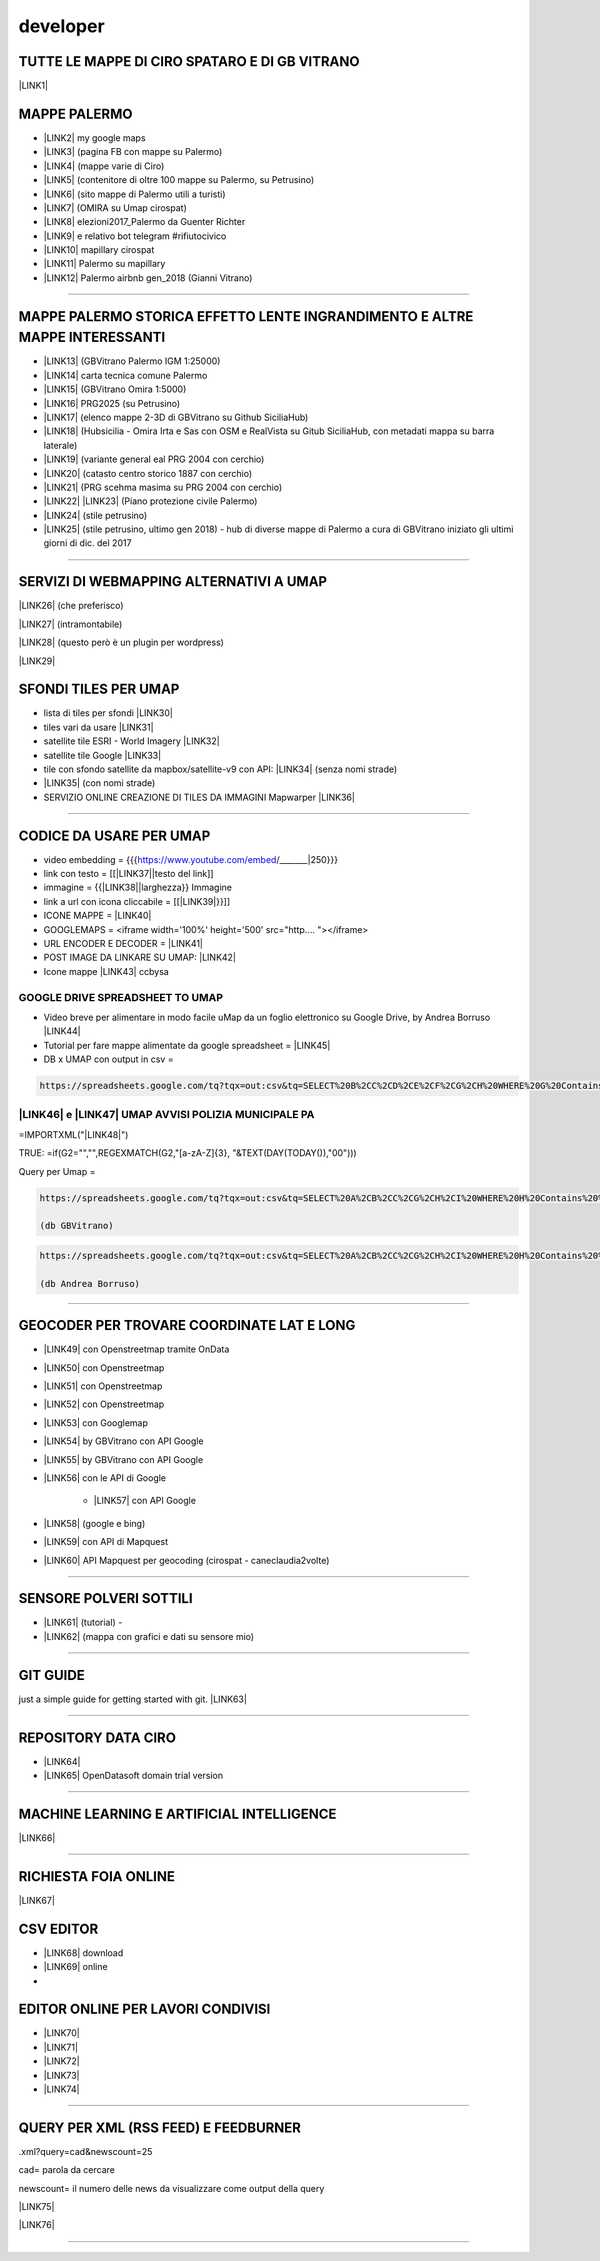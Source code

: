 
.. _h5e72237b1d2f21437415232c67367c3d:

developer
*********

.. _h5b552a222f427ec6f672c5b13504c20:

TUTTE LE MAPPE DI CIRO SPATARO E DI GB VITRANO
==============================================

\ |LINK1|\  

.. _h7a604f4c23602b76e6f6e5c11765e7:

MAPPE PALERMO
=============

* \ |LINK2|\  my google maps

* \ |LINK3|\  (pagina FB con mappe su Palermo)

* \ |LINK4|\  (mappe varie di Ciro)

* \ |LINK5|\  (contenitore di oltre 100 mappe su Palermo, su Petrusino)

* \ |LINK6|\  (sito mappe di Palermo utili a turisti)

* \ |LINK7|\  (OMIRA su Umap cirospat) 

* \ |LINK8|\  elezioni2017_Palermo da Guenter Richter

* \ |LINK9|\  e relativo bot telegram #rifiutocivico

* \ |LINK10|\  mapillary cirospat

* \ |LINK11|\  Palermo su mapillary

* \ |LINK12|\  Palermo airbnb gen_2018 (Gianni Vitrano)

--------

.. _h305075b623d460273c1b71225e4959:

MAPPE PALERMO STORICA EFFETTO LENTE INGRANDIMENTO E ALTRE MAPPE INTERESSANTI
============================================================================

* \ |LINK13|\  (GBVitrano Palermo IGM 1:25000)

* \ |LINK14|\  carta tecnica comune Palermo

* \ |LINK15|\  (GBVitrano Omira 1:5000)

* \ |LINK16|\   PRG2025 (su Petrusino)

* \ |LINK17|\  (elenco mappe 2-3D di GBVitrano su Github SiciliaHub)

* \ |LINK18|\   (Hubsicilia - Omira Irta e Sas con OSM e RealVista su Gitub SiciliaHub, con metadati mappa su barra laterale)

* \ |LINK19|\  (variante general eal PRG 2004 con cerchio)

* \ |LINK20|\  (catasto centro storico 1887 con cerchio)

* \ |LINK21|\  (PRG scehma masima su PRG 2004 con cerchio)

* \ |LINK22|\    \ |LINK23|\    (Piano protezione civile Palermo)

* \ |LINK24|\   (stile petrusino)

* \ |LINK25|\   (stile petrusino, ultimo gen 2018) - hub di diverse mappe di Palermo a cura di GBVitrano iniziato gli ultimi giorni di dic. del 2017

--------

.. _h565872655f43734d6095583123c76:

SERVIZI DI WEBMAPPING ALTERNATIVI A UMAP
========================================

\ |LINK26|\  (che preferisco)

\ |LINK27|\  (intramontabile)

\ |LINK28|\  (questo però è un plugin per wordpress)

\ |LINK29|\ 

.. _h2716215141d6f3914e6f7b2941575:

SFONDI TILES PER UMAP
=====================

* lista di tiles per sfondi   \ |LINK30|\  

* tiles vari da usare  \ |LINK31|\  

* satellite tile ESRI - World Imagery \ |LINK32|\  

* satellite tile Google \ |LINK33|\  

* tile con sfondo satellite da mapbox/satellite-v9 con API: \ |LINK34|\   (senza nomi strade)

* \ |LINK35|\  (con nomi strade)

* SERVIZIO ONLINE CREAZIONE DI TILES DA IMMAGINI  Mapwarper \ |LINK36|\  

--------

.. _hc135c6e1c444c472b1a167a4e6f767d:

CODICE DA USARE PER UMAP
========================

* video embedding = {{{https://www.youtube.com/embed/_______|250}}} 

* link con testo = [[\ |LINK37|\ |testo del link]] 

* immagine = {{\ |LINK38|\ |larghezza}} Immagine 

* link a url con icona cliccabile = [[\ |LINK39|\ }}]]

* ICONE MAPPE = \ |LINK40|\  

* GOOGLEMAPS = <iframe width='100%' height='500' src="http....   "></iframe>

* URL ENCODER E DECODER = \ |LINK41|\  

* POST IMAGE DA LINKARE SU UMAP: \ |LINK42|\  

* Icone mappe \ |LINK43|\  ccbysa

.. _h1c7b5b1f64462a201813244135465568:

GOOGLE DRIVE SPREADSHEET TO UMAP
--------------------------------

* Video breve per alimentare in modo facile uMap da un foglio elettronico su Google Drive, by Andrea Borruso \ |LINK44|\ 

* Tutorial per fare mappe alimentate da google spreadsheet = \ |LINK45|\  

* DB x UMAP con output in csv =

.. code:: 

    https://spreadsheets.google.com/tq?tqx=out:csv&tq=SELECT%20B%2CC%2CD%2CE%2CF%2CG%2CH%20WHERE%20G%20Contains%20%27.%27&key=

     

.. _h455d4f4d504e743545517251775b685f:

\ |LINK46|\  e \ |LINK47|\  UMAP AVVISI POLIZIA MUNICIPALE PA
-------------------------------------------------------------

=IMPORTXML("\ |LINK48|\ ") 

TRUE:   =if(G2="","",REGEXMATCH(G2,"[a-zA-Z]{3}, "&TEXT(DAY(TODAY()),"00")))

Query per Umap =


.. code:: 

    https://spreadsheets.google.com/tq?tqx=out:csv&tq=SELECT%20A%2CB%2CC%2CG%2CH%2CI%20WHERE%20H%20Contains%20%27.%27%20AND%20K%20Contains%20%27true%27&key=1nalX173WMBzIl7kWrMb52CG5MvRuyLqhvR7hCMk7CIM  
    
    (db GBVitrano)


.. code:: 

    https://spreadsheets.google.com/tq?tqx=out:csv&tq=SELECT%20A%2CB%2CC%2CG%2CH%2CI%20WHERE%20H%20Contains%20%27.%27%20AND%20K%20Contains%20%27true%27&key=1laR9p_Ua0BPCJee5BbHvV7S-tjbmHxhLksUdKnZEW0M 
    
    (db Andrea Borruso)

--------

.. _h927223f116e7b342362133b5c6e7863:

GEOCODER PER TROVARE COORDINATE LAT E LONG 
===========================================

* \ |LINK49|\  con Openstreetmap tramite OnData

* \ |LINK50|\   con Openstreetmap

* \ |LINK51|\  con Openstreetmap

* \ |LINK52|\  con Openstreetmap

* \ |LINK53|\  con Googlemap

* \ |LINK54|\  by GBVitrano con API Google

* \ |LINK55|\  by GBVitrano con API Google

* \ |LINK56|\  con le API di Google

    * \ |LINK57|\  con API Google

* \ |LINK58|\  (google e bing) 

* \ |LINK59|\  con API di Mapquest

* \ |LINK60|\  API Mapquest per geocoding (cirospat - caneclaudia2volte)

--------

.. _h4c5e472163e3f6a4060c6d5350255:

SENSORE POLVERI SOTTILI
=======================

* \ |LINK61|\  (tutorial) - 

* \ |LINK62|\  (mappa con grafici e dati su sensore mio)

--------

.. _h631d7b1e4d1e68301d55423b256d212:

GIT GUIDE
=========

just a simple guide for getting started with git. \ |LINK63|\ 

--------

.. _h4e7712323448782a6935a577929581e:

REPOSITORY DATA CIRO
====================

* \ |LINK64|\  

* \ |LINK65|\  OpenDatasoft domain trial version

--------

.. _h2778167b752037aa551c4b182d05:

MACHINE LEARNING E ARTIFICIAL INTELLIGENCE
==========================================

\ |LINK66|\  

--------

.. _h2d6b469794e1c284e67294b2f4a5b52:

RICHIESTA FOIA ONLINE
=====================

\ |LINK67|\  

.. _h597d5e521a157c477c7371454c784711:

CSV EDITOR
==========

* \ |LINK68|\   download

* \ |LINK69|\  online
* 

.. _h4c6c275e14302f40783e423111543c68:

EDITOR ONLINE PER LAVORI CONDIVISI
==================================

* \ |LINK70|\  

* \ |LINK71|\ 

* \ |LINK72|\ 

* \ |LINK73|\ 

* \ |LINK74|\  

--------

.. _h111216149473f7510705c312977184a:

QUERY PER XML (RSS FEED) E FEEDBURNER
=====================================

.xml?query=cad&newscount=25

cad= parola da cercare

newscount= il numero delle news da visualizzare come output della query

\ |LINK75|\ 

\ |LINK76|\  

--------


.. bottom of content


.. |LINK1| raw:: html

    <a href="https://docs.google.com/spreadsheets/d/1auVqTh1aeJ1c2DuYUWI1UX0p8OHtupApFEjCXWsmxbA" target="_blank">https://docs.google.com/spreadsheets/d/1auVqTh1aeJ1c2DuYUWI1UX0p8OHtupApFEjCXWsmxbA</a>

.. |LINK2| raw:: html

    <a href="https://www.google.com/maps/d/u/0/?hl=it&authuser=0&action=open" target="_blank">https://www.google.com/maps/d/u/0/?hl=it&authuser=0&action=open</a>

.. |LINK3| raw:: html

    <a href="https://www.facebook.com/mappedipalermo/" target="_blank">https://www.facebook.com/mappedipalermo/</a>

.. |LINK4| raw:: html

    <a href="http://umap.openstreetmap.fr/it/user/cirospat/" target="_blank">http://umap.openstreetmap.fr/it/user/cirospat/</a>

.. |LINK5| raw:: html

    <a href="http://bit.ly/palermomaps" target="_blank">http://bit.ly/palermomaps</a>

.. |LINK6| raw:: html

    <a href="http://bit.ly/palermo_maps" target="_blank">http://bit.ly/palermo_maps</a>

.. |LINK7| raw:: html

    <a href="http://u.osmfr.org/m/136197" target="_blank">u.osmfr.org/m/136197</a>

.. |LINK8| raw:: html

    <a href="http://projects.ixmaps.com.s3-website-eu-west-1.amazonaws.com/Palermo_Elezioni/app/Palermo_Elezioni/index_2017_full.html" target="_blank">http://projects.ixmaps.com.s3-website-eu-west-1.amazonaws.com/Palermo_Elezioni/app/Palermo_Elezioni/index_2017_full.html</a>

.. |LINK9| raw:: html

    <a href="http://lrssvt.ns0.it/rifiutocivico/#11/38.1375/13.5733" target="_blank">http://lrssvt.ns0.it/rifiutocivico/#11/38.1375/13.5733</a>

.. |LINK10| raw:: html

    <a href="https://www.mapillary.com/app/user/cirospat?lat=36.82147841468249&lng=15.104561915917657&z=15.017458713501235" target="_blank">https://www.mapillary.com/app/user/cirospat?lat=36.82147841468249&lng=15.104561915917657&z=15.017458713501235</a>

.. |LINK11| raw:: html

    <a href="https://www.mapillary.com/app/?lat=38.12949822320789&lng=13.368035190329692&z=13.561628216364625&menu=false&mapStyle=mapbox_satellite" target="_blank">https://www.mapillary.com/app/?lat=38.12949822320789&lng=13.368035190329692&z=13.561628216364625</a>

.. |LINK12| raw:: html

    <a href="http://u.osmfr.org/m/198624/" target="_blank">http://u.osmfr.org/m/198624/</a>

.. |LINK13| raw:: html

    <a href="http://gbvitrano.it/qgis/pa_carto/" target="_blank">http://gbvitrano.it/qgis/pa_carto/</a>

.. |LINK14| raw:: html

    <a href="http://github.gbvitrano.it/atlante_ctc_pa/index.html" target="_blank">http://github.gbvitrano.it/atlante_ctc_pa/index.html</a>

.. |LINK15| raw:: html

    <a href="http://gbvitrano.it/qgis/carto_storica" target="_blank">http://gbvitrano.it/qgis/carto_storica</a>

.. |LINK16| raw:: html

    <a href="http://gbvitrano.it/qgis/pa_carto/prg_2015.php" target="_blank">http://gbvitrano.it/qgis/pa_carto/prg_2015.php</a>

.. |LINK17| raw:: html

    <a href="https://github.com/SiciliaHub/mappe" target="_blank">https://github.com/SiciliaHub/mappe</a>

.. |LINK18| raw:: html

    <a href="http://siciliahub.github.io/mappe/atlante_carto_pa/" target="_blank">http://siciliahub.github.io/mappe/atlante_carto_pa/</a>

.. |LINK19| raw:: html

    <a href="http://egdisegno.studiovitrano.it/variante_generale/Zonizzazione.html" target="_blank">http://egdisegno.studiovitrano.it/variante_generale/Zonizzazione.html</a>

.. |LINK20| raw:: html

    <a href="http://egdisegno.studiovitrano.it/catasto_pa_1887" target="_blank">http://egdisegno.studiovitrano.it/catasto_pa_1887</a>

.. |LINK21| raw:: html

    <a href="http://egdisegno.studiovitrano.it/variante_generale/prg_2015.html" target="_blank">http://egdisegno.studiovitrano.it/variante_generale/prg_2015.html</a>

.. |LINK22| raw:: html

    <a href="http://github.gbvitrano.it/ppc" target="_blank">http://github.gbvitrano.it/ppc</a>

.. |LINK23| raw:: html

    <a href="http://siciliahub.github.io/mappe/ppc" target="_blank">http://siciliahub.github.io/mappe/ppc</a>

.. |LINK24| raw:: html

    <a href="https://siciliahub.github.io/mappe/palermo_hub/index.html" target="_blank">https://siciliahub.github.io/mappe/palermo_hub/index.html</a>

.. |LINK25| raw:: html

    <a href="https://siciliahub.github.io/palermohub/index.html" target="_blank">https://siciliahub.github.io/palermohub/index.html</a>

.. |LINK26| raw:: html

    <a href="https://l.facebook.com/l.php?u=https%3A%2F%2Fmaphub.net%2F&h=ATNg797_CAp5QX8MdtGE2t5QmsZ4zCHG2T6FXg3PFgptOklmzkPnVWpvAhUj6J_DatUI2UTyOL0IFdbo5lPnKtZ8KmtpnHmJUjSgRaflW44uMERy5ZR_RWyvClQEIEJnV1Dmr7IS" target="_blank">https://maphub.net/</a>

.. |LINK27| raw:: html

    <a href="https://l.facebook.com/l.php?u=https%3A%2F%2Fcrowdmap.com%2F&h=ATPxCiw6g584R_YPauk3WAaUXxblQ4If-KRQxUpzp1sOELRXRgZuD4mgqqJHJvTNWGzBDJ3x-Q-iwQpKDdjq4fCC8JIjWft_F4JUE5Y23UpSLJ55YxOIi7EMHMV2g3pKAASCHOjN" target="_blank">https://crowdmap.com/</a>

.. |LINK28| raw:: html

    <a href="https://l.facebook.com/l.php?u=https%3A%2F%2Fwww.mapsmarker.com%2F&h=ATPouIz1_8mZonVbTHhYY9OwCeTfZmXSD-9hdJOjGNRfZroByLW72KZ3niNiREDAGi3lLTWW8LG-cCr3R3d3zTQB2QUIJIU2ldiPtc7frt75xiTK56So9_K906Bi_008XjlTFI3S" target="_blank">https://www.mapsmarker.com/</a>

.. |LINK29| raw:: html

    <a href="https://l.facebook.com/l.php?u=http%3A%2F%2Fwww.maptiler.com%2Fgeoeditor%2F&h=ATOIEGdaqbjrDIB4OnZk4GRogoAV7FbenrYuwjgPw3Z10gquAPZYyeXp7DhsN6uqevc_Q_qJjKOXVqhpT2WsM7jiJgCAwZ17llK4NceigsM6vYQjuJ0ObYICn2JHQsujpveAB_3F" target="_blank">http://www.maptiler.com/geoeditor/</a>

.. |LINK30| raw:: html

    <a href="http://geomappando.com/maps/OL3_map_tile_provider.html" target="_blank">http://geomappando.com/maps/OL3_map_tile_provider.html</a>

.. |LINK31| raw:: html

    <a href="https://leaflet-extras.github.io/leaflet-providers/preview/" target="_blank">https://leaflet-extras.github.io/leaflet-providers/preview/</a>

.. |LINK32| raw:: html

    <a href="http://server.arcgisonline.com/ArcGIS/rest/services/World_Imagery/MapServer/tile/{z}/{y}/{x}" target="_blank">http://server.arcgisonline.com/ArcGIS/rest/services/World_Imagery/MapServer/tile/{z}/{y}/{x}</a>

.. |LINK33| raw:: html

    <a href="https://mt1.google.com/vt/lyrs=s&x=%7Bx%7D&y=%7By%7D&z=%7Bz%7D" target="_blank">https://mt1.google.com/vt/lyrs=s&x={x}&y={y}&z={z}</a>

.. |LINK34| raw:: html

    <a href="http://server.arcgisonline.com/ArcGIS/rest/services/World_Imagery/MapServer/tile/%7Bz%7D/%7By%7D/%7Bx" target="_blank">http://server.arcgisonline.com/ArcGIS/rest/services/World_Imagery/MapServer/tile/%7Bz%7D/%7By%7D/%7Bx</a>

.. |LINK35| raw:: html

    <a href="https://api.mapbox.com/styles/v1/mapbox/satellite-streets-v9/tiles/{z}/{x}/{y}?access_token=pk.eyJ1Ijoibm9yZGFpIiwiYSI6ImtCWWpvY00ifQ.E9g3YhLqDFGkdXx7pKnCWw" target="_blank">https://api.mapbox.com/styles/v1/mapbox/satellite-streets-v9/tiles/{z}/{x}/{y}?access_token=pk.eyJ1Ijoibm9yZGFpIiwiYSI6ImtCWWpvY00ifQ.E9g3YhLqDFGkdXx7pKnCWw</a>

.. |LINK36| raw:: html

    <a href="http://mapwarper.net/" target="_blank">http://mapwarper.net/</a>

.. |LINK37| raw:: html

    <a href="http://example.com/" target="_blank">http://example.com</a>

.. |LINK38| raw:: html

    <a href="http://immagine.url.it/" target="_blank">http://immagine.url.it</a>

.. |LINK39| raw:: html

    <a href="http://opendatasicilia.it|{{http://hexb.in/hexagons/opendatasicilia.png|90" target="_blank">http://opendatasicilia.it|{{http://hexb.in/hexagons/opendatasicilia.png|90</a>

.. |LINK40| raw:: html

    <a href="http://www.cityplanner.it/supply/icon_web/mapbox-maki-51d4f10/src/" target="_blank">http://www.cityplanner.it/supply/icon_web/mapbox-maki-51d4f10/src/</a>

.. |LINK41| raw:: html

    <a href="http://meyerweb.com/eric/tools/dencoder/" target="_blank">http://meyerweb.com/eric/tools/dencoder/</a>

.. |LINK42| raw:: html

    <a href="http://postimages.org/" target="_blank">http://postimages.org/</a>

.. |LINK43| raw:: html

    <a href="https://mapicons.mapsmarker.com" target="_blank">https://mapicons.mapsmarker.com</a>

.. |LINK44| raw:: html

    <a href="https://www.youtube.com/watch?v=YKZc84WtTd4" target="_blank">https://www.youtube.com/watch?v=YKZc84WtTd4</a>

.. |LINK45| raw:: html

    <a href="https://docs.google.com/document/d/1NARnTh4orNbIHEe8uROLYbWoc40nS3cGBpZqxBYFe5I" target="_blank">https://docs.google.com/document/d/1NARnTh4orNbIHEe8uROLYbWoc40nS3cGBpZqxBYFe5I</a>

.. |LINK46| raw:: html

    <a href="https://docs.google.com/spreadsheets/d/1laR9p_Ua0BPCJee5BbHvV7S-tjbmHxhLksUdKnZEW0M/edit#gid=0" target="_blank">DATASET XML</a>

.. |LINK47| raw:: html

    <a href="http://umap.openstreetmap.fr/it/map/avvisi-polizia-municipale-sulla-mobilita-di-palerm_135416" target="_blank">MAPPA</a>

.. |LINK48| raw:: html

    <a href="https://www.comune.palermo.it/feed/rss_pm.xml","//item" target="_blank">https://www.comune.palermo.it/feed/rss_pm.xml","//item</a>

.. |LINK49| raw:: html

    <a href="http://geocoder.ondata.it/" target="_blank">http://geocoder.ondata.it/</a>

.. |LINK50| raw:: html

    <a href="http://dati.comune.galatone.le.it/geocoder/" target="_blank">http://dati.comune.galatone.le.it/geocoder/</a>

.. |LINK51| raw:: html

    <a href="http://school.dataninja.it/tools/geocoder-trova-le-coordinate/" target="_blank">http://school.dataninja.it/tools/geocoder-trova-le-coordinate/</a>

.. |LINK52| raw:: html

    <a href="http://www.apposta.biz/prove/geocoder.php" target="_blank">http://www.apposta.biz/prove/geocoder.php</a>

.. |LINK53| raw:: html

    <a href="http://it.mygeoposition.com/" target="_blank">http://it.mygeoposition.com/</a>

.. |LINK54| raw:: html

    <a href="http://developers.gbvitrano.it/geolocation/geolocation.html" target="_blank">http://developers.gbvitrano.it/geolocation/geolocation.html</a>

.. |LINK55| raw:: html

    <a href="https://siciliahub.github.io/mappe/geolocation/geolocation.html" target="_blank">https://siciliahub.github.io/mappe/geolocation/geolocation.html</a>

.. |LINK56| raw:: html

    <a href="https://developers.google.com/maps/documentation/geocoding/start" target="_blank">https://developers.google.com/maps/documentation/geocoding/start</a>

.. |LINK57| raw:: html

    <a href="https://docs.google.com/spreadsheets/d/1_MH8u1JESQ_Qls5YBcZvlCLKvMmAsiV46b-w3kZQL8Y/edit#gid=0" target="_blank">Foglio mio prova geocode</a>

.. |LINK58| raw:: html

    <a href="http://www.gpsvisualizer.com/geocode" target="_blank">http://www.gpsvisualizer.com/geocode</a>

.. |LINK59| raw:: html

    <a href="http://www.gpsvisualizer.com/geocoder/" target="_blank">http://www.gpsvisualizer.com/geocoder/</a>

.. |LINK60| raw:: html

    <a href="https://developer.mapquest.com/user/me/apps" target="_blank">https://developer.mapquest.com/user/me/apps</a>

.. |LINK61| raw:: html

    <a href="http://bit.ly/tutorialkitpolverisottili" target="_blank">http://bit.ly/tutorialkitpolverisottili</a>

.. |LINK62| raw:: html

    <a href="http://bit.ly/pm10pa" target="_blank">http://bit.ly/pm10pa</a>

.. |LINK63| raw:: html

    <a href="http://rogerdudler.github.io/git-guide/" target="_blank">http://rogerdudler.github.io/git-guide</a>

.. |LINK64| raw:: html

    <a href="https://data.world/cirospat/" target="_blank">https://data.world/cirospat/</a>

.. |LINK65| raw:: html

    <a href="https://cirospat.trial.opendatasoft.com" target="_blank">https://cirospat.trial.opendatasoft.com</a>

.. |LINK66| raw:: html

    <a href="https://google.qwiklabs.com/quests/32" target="_blank">https://google.qwiklabs.com/quests/32</a>

.. |LINK67| raw:: html

    <a href="http://www.gpirrotta.tk/foiapop/" target="_blank">http://www.gpirrotta.tk/foiapop/</a>

.. |LINK68| raw:: html

    <a href="http://comma-chameleon.io/" target="_blank">http://comma-chameleon.io/</a>

.. |LINK69| raw:: html

    <a href="https://ethercalc.org/" target="_blank">https://ethercalc.org/</a>

.. |LINK70| raw:: html

    <a href="https://htmlg.com/html-editor/" target="_blank">https://htmlg.com/html-editor/</a>

.. |LINK71| raw:: html

    <a href="https://www.editpad.org/" target="_blank">https://www.editpad.org/</a>

.. |LINK72| raw:: html

    <a href="https://html-online.com/editor/" target="_blank">https://html-online.com/editor/</a>

.. |LINK73| raw:: html

    <a href="http://collabedit.com/j4skw" target="_blank">http://collabedit.com/j4skw</a>

.. |LINK74| raw:: html

    <a href="https://hackmd.io/AwEwHALAbBCGBmBaAnDAzIiBWZwUFMBjCRIgdjPlmpACZDkg?both" target="_blank">https://hackmd.io/AwEwHALAbBCGBmBaAnDAzIiBWZwUFMBjCRIgdjPlmpACZDkg?both</a>

.. |LINK75| raw:: html

    <a href="http://www.ilquotidianodellapa.it/_aree/feed_advanced.html" target="_blank">http://www.ilquotidianodellapa.it/_aree/feed_advanced.html</a>

.. |LINK76| raw:: html

    <a href="https://feedburner.google.com/fb/a/myfeeds" target="_blank">https://feedburner.google.com/fb/a/myfeeds</a>

